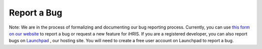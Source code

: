 Report a Bug
============

Note: We are in the process of formalizing and documenting our bug reporting process. Currently, you can use  `this form on our website <http://www.ihris.org/developers/bug-reports-and-feature-requests/>`_  to report a bug or request a new feature for iHRIS. If you are a registered developer, you can also report bugs on  `Launchpad <https://bugs.launchpad.net/ihris-suite>`_ , our hosting site. You will need to create a free user account on Launchpad to report a bug.

